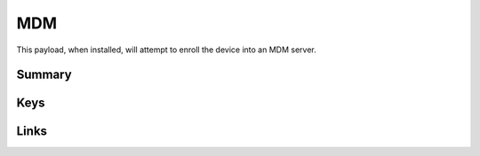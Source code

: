 .. _payloadtype-com.apple.mdm:

MDM
===

This payload, when installed, will attempt to enroll the device into an MDM server.

Summary
-------

.. pfmheader:: manifests/ac2/com.apple.mdm manifest.plist
.. pfm:: manifests/ac2/com.apple.mdm manifest.plist

Keys
----

.. pfmkey:: IdentityCertificateUUID manifests/ac2/com.apple.mdm manifest.plist
.. pfmkey:: Topic manifests/ac2/com.apple.mdm manifest.plist
.. pfmkey:: ServerURL manifests/ac2/com.apple.mdm manifest.plist
.. pfmkey:: SignMessage manifests/ac2/com.apple.mdm manifest.plist
.. pfmkey:: CheckInURL manifests/ac2/com.apple.mdm manifest.plist
.. pfmkey:: AccessRights manifests/ac2/com.apple.mdm manifest.plist
.. pfmkey:: UseDevelopementAPNS manifests/ac2/com.apple.mdm manifest.plist

Links
-----


